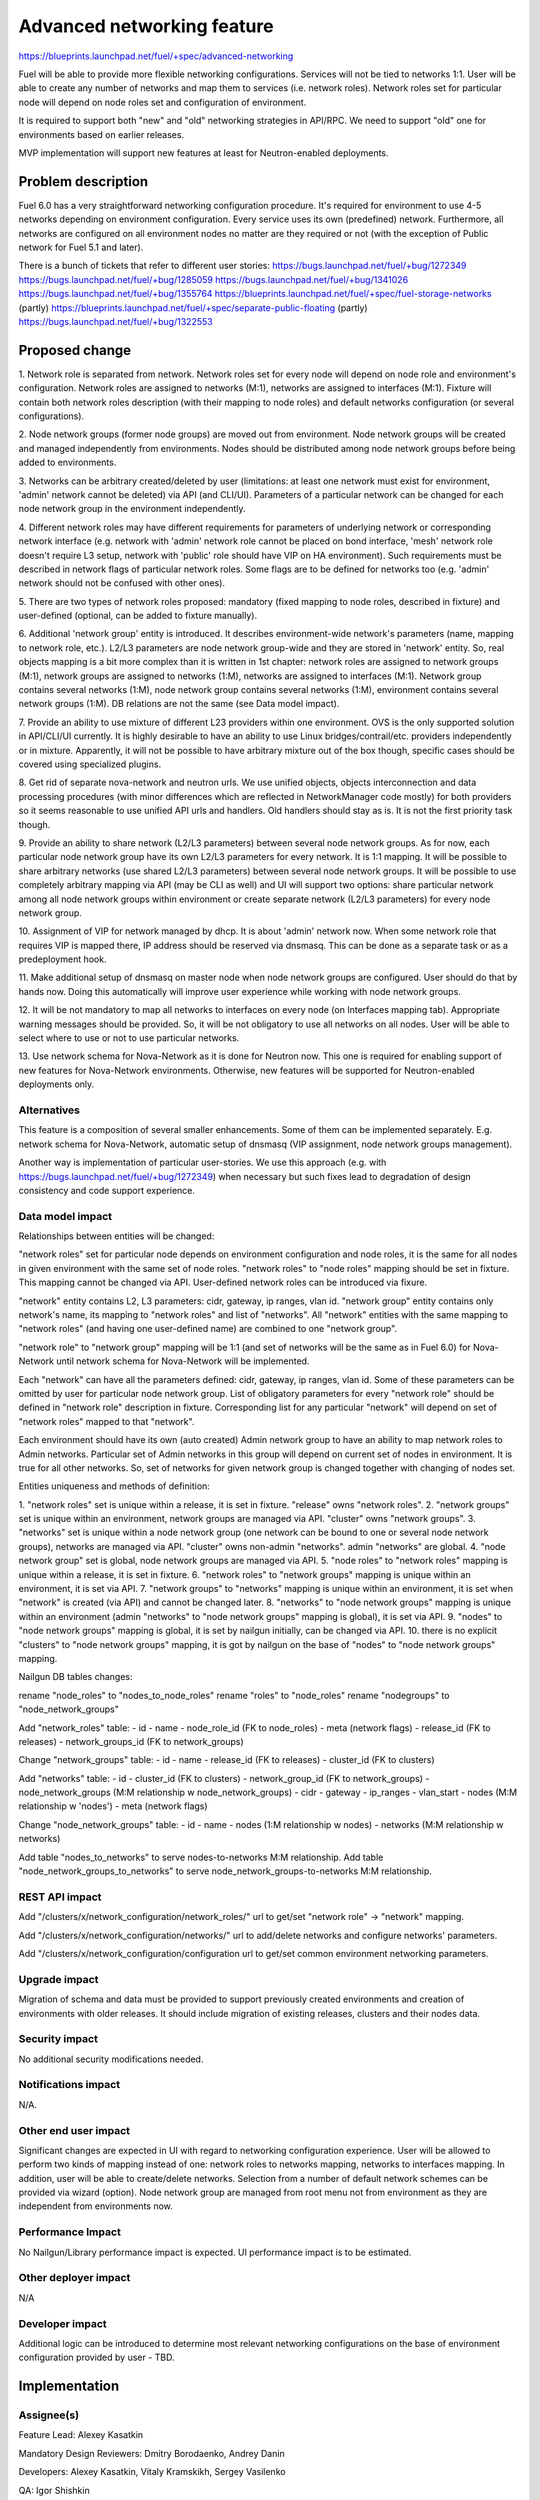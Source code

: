 ..
 This work is licensed under a Creative Commons Attribution 3.0 Unported
 License.

 http://creativecommons.org/licenses/by/3.0/legalcode

==========================================
Advanced networking feature
==========================================

https://blueprints.launchpad.net/fuel/+spec/advanced-networking

Fuel will be able to provide more flexible networking configurations.
Services will not be tied to networks 1:1. User will be able to create
any number of networks and map them to services (i.e. network roles).
Network roles set for particular node will depend on node roles set and
configuration of environment.

It is required to support both "new" and "old" networking strategies
in API/RPC. We need to support "old" one for environments based on earlier
releases.

MVP implementation will support new features at least for Neutron-enabled
deployments.


Problem description
===================

Fuel 6.0 has a very straightforward networking configuration procedure.
It's required for environment to use 4-5 networks depending on environment
configuration. Every service uses its own (predefined) network. Furthermore,
all networks are configured on all environment nodes no matter are they
required or not (with the exception of Public network for Fuel 5.1 and later).

There is a bunch of tickets that refer to different user stories:
https://bugs.launchpad.net/fuel/+bug/1272349
https://bugs.launchpad.net/fuel/+bug/1285059
https://bugs.launchpad.net/fuel/+bug/1341026
https://bugs.launchpad.net/fuel/+bug/1355764
https://blueprints.launchpad.net/fuel/+spec/fuel-storage-networks (partly)
https://blueprints.launchpad.net/fuel/+spec/separate-public-floating (partly)
https://bugs.launchpad.net/fuel/+bug/1322553


Proposed change
===============

1. Network role is separated from network. Network roles set for every node
will depend on node role and environment's configuration. Network roles are
assigned to networks (M:1), networks are assigned to interfaces (M:1).
Fixture will contain both network roles description (with their mapping to
node roles) and default networks configuration (or several configurations).

2. Node network groups (former node groups) are moved out from environment.
Node network groups will be created and managed independently from
environments. Nodes should be distributed among node network groups before
being added to environments.

3. Networks can be arbitrary created/deleted by user (limitations: at least
one network must exist for environment, 'admin' network cannot be deleted)
via API (and CLI/UI). Parameters of a particular network can be changed
for each node network group in the environment independently.

4. Different network roles may have different requirements for parameters of
underlying network or corresponding network interface (e.g. network with
'admin' network role cannot be placed on bond interface, 'mesh' network role
doesn't require L3 setup, network with 'public' role should have VIP on
HA environment). Such requirements must be described in network flags of
particular network roles. Some flags are to be defined for networks too
(e.g. 'admin' network should not be confused with other ones).

5. There are two types of network roles proposed: mandatory (fixed mapping to
node roles, described in fixture) and user-defined (optional, can be added
to fixture manually).

6. Additional 'network group' entity is introduced. It describes
environment-wide network's parameters (name, mapping to network role, etc.).
L2/L3 parameters are node network group-wide and they are stored in 'network'
entity. So, real objects mapping is a bit more complex than it is written in
1st chapter: network roles are assigned to network groups (M:1), network groups
are assigned to networks (1:M), networks are assigned to interfaces (M:1).
Network group contains several networks (1:M), node network group contains
several networks (1:M), environment contains several network groups (1:M).
DB relations are not the same (see Data model impact).

7. Provide an ability to use mixture of different L23 providers within one
environment. OVS is the only supported solution in API/CLI/UI currently.
It is highly desirable to have an ability to use Linux bridges/contrail/etc.
providers independently or in mixture. Apparently, it will not be possible to
have arbitrary mixture out of the box though, specific cases should be covered
using specialized plugins.

8. Get rid of separate nova-network and neutron urls. We use unified objects,
objects interconnection and data processing procedures (with minor differences
which are reflected in NetworkManager code mostly) for both providers so it
seems reasonable to use unified API urls and handlers. Old handlers should stay
as is. It is not the first priority task though.

9. Provide an ability to share network (L2/L3 parameters) between several
node network groups. As for now, each particular node network group have its
own L2/L3 parameters for every network. It is 1:1 mapping. It will be possible
to share arbitrary networks (use shared L2/L3 parameters) between several
node network groups. It will be possible to use completely arbitrary mapping
via API (may be CLI as well) and UI will support two options: share particular
network among all node network groups within environment or create separate
network (L2/L3 parameters) for every node network group.

10. Assignment of VIP for network managed by dhcp. It is about 'admin' network
now. When some network role that requires VIP is mapped there, IP address
should be reserved via dnsmasq. This can be done as a separate task or as a
predeployment hook.

11. Make additional setup of dnsmasq on master node when node network groups
are configured. User should do that by hands now. Doing this automatically
will improve user experience while working with node network groups.

12. It will be not mandatory to map all networks to interfaces on every node
(on Interfaces mapping tab). Appropriate warning messages should be provided.
So, it will be not obligatory to use all networks on all nodes. User will be
able to select where to use or not to use particular networks.

13. Use network schema for Nova-Network as it is done for Neutron now. This one
is required for enabling support of new features for Nova-Network environments.
Otherwise, new features will be supported for Neutron-enabled deployments only.


Alternatives
------------

This feature is a composition of several smaller enhancements. Some of them
can be implemented separately. E.g. network schema for Nova-Network, automatic
setup of dnsmasq (VIP assignment, node network groups management).

Another way is implementation of particular user-stories. We use this approach
(e.g. with https://bugs.launchpad.net/fuel/+bug/1272349) when necessary
but such fixes lead to degradation of design consistency and
code support experience.


Data model impact
-----------------

Relationships between entities will be changed:

"network roles" set for particular node depends on environment configuration
and node roles, it is the same for all nodes in given environment
with the same set of node roles. "network roles" to "node roles" mapping
should be set in fixture. This mapping cannot be changed via API. User-defined
network roles can be introduced via fixure.

"network" entity contains L2, L3 parameters: cidr, gateway, ip ranges, vlan id.
"network group" entity contains only network's name, its mapping to
"network roles" and list of "networks". All "network" entities with the same
mapping to "network roles" (and having one user-defined name) are combined to
one "network group".

"network role" to "network group" mapping will be 1:1 (and set of networks
will be the same as in Fuel 6.0) for Nova-Network until network schema for
Nova-Network will be implemented.

Each "network" can have all the parameters defined: cidr, gateway, ip ranges,
vlan id. Some of these parameters can be omitted by user for particular
node network group. List of obligatory parameters for every "network role"
should be defined in "network role" description in fixture. Corresponding list
for any particular "network" will depend on set of "network roles" mapped to
that "network".

Each environment should have its own (auto created) Admin network group to have
an ability to map network roles to Admin networks. Particular set of Admin
networks in this group will depend on current set of nodes in environment.
It is true for all other networks. So, set of networks for given network group
is changed together with changing of nodes set.

Entities uniqueness and methods of definition:

1. "network roles" set is unique within a release, it is set in fixture.
"release" owns "network roles".
2. "network groups" set is unique within an environment, network groups are
managed via API. "cluster" owns "network groups".
3. "networks" set is unique within a node network group (one network can be
bound to one or several node network groups), networks are managed via API.
"cluster" owns non-admin "networks". admin "networks" are global.
4. "node network group" set is global, node network groups are managed via API.
5. "node roles" to "network roles" mapping is unique within a release,
it is set in fixture.
6. "network roles" to "network groups" mapping is unique within an environment,
it is set via API.
7. "network groups" to "networks" mapping is unique within an environment,
it is set when "network" is created (via API) and cannot be changed later.
8. "networks" to "node network groups" mapping is unique within an environment
(admin "networks" to "node network groups" mapping is global),
it is set via API.
9. "nodes" to "node network groups" mapping is global, it is set by nailgun
initially, can be changed via API.
10. there is no explicit "clusters" to "node network groups" mapping, it is got
by nailgun on the base of "nodes" to "node network groups" mapping.

Nailgun DB tables changes:

rename "node_roles" to "nodes_to_node_roles"
rename "roles" to "node_roles"
rename "nodegroups" to "node_network_groups"

Add "network_roles" table:
- id
- name
- node_role_id (FK to node_roles)
- meta (network flags)
- release_id (FK to releases)
- network_groups_id (FK to network_groups)

Change "network_groups" table:
- id
- name
- release_id (FK to releases)
- cluster_id (FK to clusters)

Add "networks" table:
- id
- cluster_id (FK to clusters)
- network_group_id (FK to network_groups)
- node_network_groups (M:M relationship w node_network_groups)
- cidr
- gateway
- ip_ranges
- vlan_start
- nodes (M:M relationship w 'nodes')
- meta (network flags)

Change "node_network_groups" table:
- id
- name
- nodes (1:M relationship w nodes)
- networks (M:M relationship w networks)

Add table "nodes_to_networks" to serve nodes-to-networks M:M relationship.
Add table "node_network_groups_to_networks" to serve
node_network_groups-to-networks M:M relationship.


REST API impact
---------------

Add "/clusters/x/network_configuration/network_roles/" url
to get/set "network role" -> "network" mapping.

Add "/clusters/x/network_configuration/networks/" url
to add/delete networks and configure networks' parameters.

Add "/clusters/x/network_configuration/configuration url
to get/set common environment networking parameters.


Upgrade impact
--------------

Migration of schema and data must be provided to support previously created
environments and creation of environments with older releases. It should
include migration of existing releases, clusters and their nodes data.


Security impact
---------------

No additional security modifications needed.


Notifications impact
--------------------

N/A.


Other end user impact
---------------------

Significant changes are expected in UI with regard to networking configuration
experience. User will be allowed to perform two kinds of mapping instead
of one: network roles to networks mapping, networks to interfaces mapping.
In addition, user will be able to create/delete networks. Selection from a
number of default network schemes can be provided via wizard (option).
Node network group are managed from root menu not from environment as they
are independent from environments now.


Performance Impact
------------------

No Nailgun/Library performance impact is expected.
UI performance impact is to be estimated.


Other deployer impact
---------------------

N/A


Developer impact
----------------

Additional logic can be introduced to determine most relevant networking
configurations on the base of environment configuration provided by user - TBD.


Implementation
==============

Assignee(s)
-----------

Feature Lead: Alexey Kasatkin

Mandatory Design Reviewers: Dmitry Borodaenko, Andrey Danin

Developers: Alexey Kasatkin, Vitaly Kramskikh, Sergey Vasilenko

QA: Igor Shishkin


Work Items
----------

* Nailgun:
   a. Change DB schema and serialization for orchestrator.
      Ensure it does not break current API (take multi-cl-l2 API into account?)
      (Estimate: 2-3w)
   b. Change API. Ensure it interacts with UI and Library parts properly.
      (Estimate: 1-1.5w)
   c. Make support of L23 combination (ovs/linux-br/*).
      (Estimate: 1-1.5w)
   d. Make support of vip assignment for networks managed by dhcp.
      (Estimate: 1w)
   e. Setup of dnsmasq on master node when node network groups are configured.
      (Estimate: 1w)
   f. Make support of network schema for Nova-Network.
      (Estimate: 1w+qa)

   priorities: a,b - must (0), c - must (1), d,e - should, f - nice to have

* UI:
   a. Node network groups management
   b. Networks and network roles management
   c. Change format for networks parameters

   priorities: a,b,c - must
   (Estimate: 8w in total)

* Library:
   a. Refactoring of network roles.
   spec: https://review.openstack.org/#/c/142475/
   b. ovs/linux-br/etc. combination.
   (Estimate: 1w+bonds)
   c. Make support of vip assignment for networks managed by dhcp.
   d. Setup of dnsmasq on master node when node network groups are configured.
   e. Use network schema for Nova-Network.
   (Estimate: 2w+)

   priorities: a,b - must, c,d - should, e - nice to have


Dependencies
============

https://blueprints.launchpad.net/fuel/+spec/multiple-cluster-networks


Testing
=======

* Additional unit/integration tests for Nailgun.
* Additional functional tests for UI.
* Additional System tests against a standalone test environment with altered
  network roles to networks mapping, networks to interfaces mapping,
  with minimal number of networks per environment (one in most cases).

* Some part of old tests of all types will become irrelevant and
  are to be redesigned.

Acceptance Criteria
-------------------

* Each node has one interface. All network roles are assigned to one network
  (no bonding). Networks to interfaces is 1:1.

* Each node has two or more interfaces (two NICs or one NIC and one bond).
  First (Private) network is for management (including HA for controllers),
  overlay, storage and Fuel admin network roles. Second (Public) network is
  for floating/Public address space. Optionally the second network can be on
  a bond. Networks to interfaces is 1:1.

* Controllers have three interfaces: First (Mgmt) network is for management
  (including HA for controllers) and Fuel admin network roles. Second
  (Private) is for overlay and storage network roles. Third (Public) is for
  floating/Public address space. Other nodes have two interfaces: First (Mgmt)
  network is for management and Fuel admin network roles. Second (Private) is
  for overlay and storage. Networks to interfaces is 1:1. Second
  interface can be a bond (with Private network).


Documentation Impact
====================

The documentation should describe new networking architecture of Fuel,
changes and new features in networking configuration process in UI.
Test cases are to be described in detail in separate document.


References
==========

https://blueprints.launchpad.net/fuel/+spec/advanced-networking

